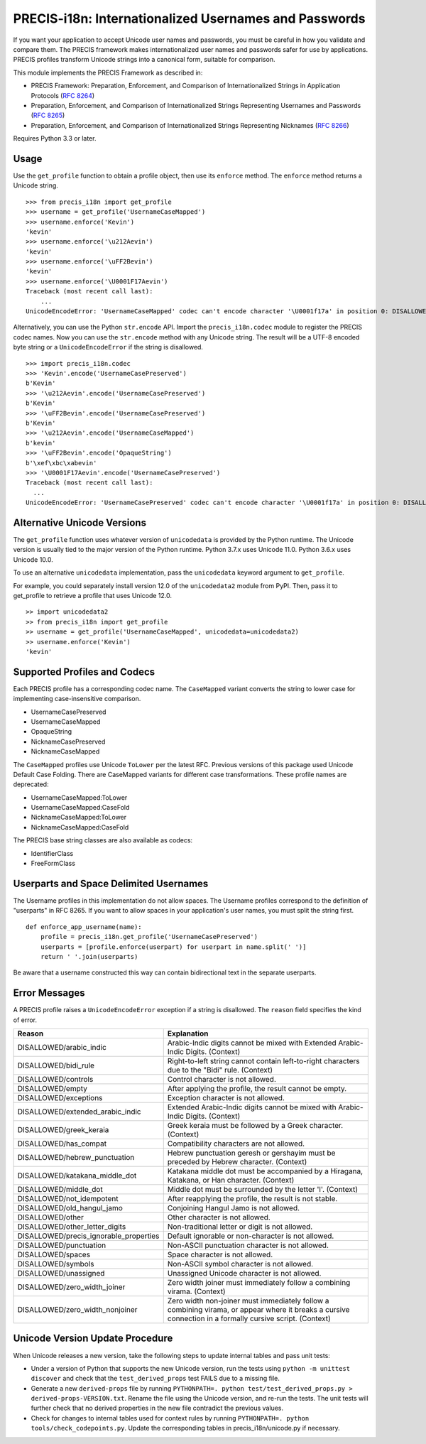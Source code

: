 PRECIS-i18n: Internationalized Usernames and Passwords
======================================================

|MIT licensed| |Build Status| |codecov.io|

If you want your application to accept Unicode user names and passwords,
you must be careful in how you validate and compare them. The PRECIS
framework makes internationalized user names and passwords safer for use
by applications. PRECIS profiles transform Unicode strings into a
canonical form, suitable for comparison.

This module implements the PRECIS Framework as described in:

-  PRECIS Framework: Preparation, Enforcement, and Comparison of
   Internationalized Strings in Application Protocols (`RFC
   8264 <https://tools.ietf.org/html/rfc8264>`__)
-  Preparation, Enforcement, and Comparison of Internationalized Strings
   Representing Usernames and Passwords (`RFC
   8265 <https://tools.ietf.org/html/rfc8265>`__)
-  Preparation, Enforcement, and Comparison of Internationalized Strings
   Representing Nicknames (`RFC
   8266 <https://tools.ietf.org/html/rfc8266>`__)

Requires Python 3.3 or later.

Usage
-----

Use the ``get_profile`` function to obtain a profile object, then use
its ``enforce`` method. The ``enforce`` method returns a Unicode string.

::


    >>> from precis_i18n import get_profile
    >>> username = get_profile('UsernameCaseMapped')
    >>> username.enforce('Kevin')
    'kevin'
    >>> username.enforce('\u212Aevin')
    'kevin'
    >>> username.enforce('\uFF2Bevin')
    'kevin'
    >>> username.enforce('\U0001F17Aevin')
    Traceback (most recent call last):
        ...
    UnicodeEncodeError: 'UsernameCaseMapped' codec can't encode character '\U0001f17a' in position 0: DISALLOWED/symbols

Alternatively, you can use the Python ``str.encode`` API. Import the
``precis_i18n.codec`` module to register the PRECIS codec names. Now you
can use the ``str.encode`` method with any Unicode string. The result
will be a UTF-8 encoded byte string or a ``UnicodeEncodeError`` if the
string is disallowed.

::


    >>> import precis_i18n.codec
    >>> 'Kevin'.encode('UsernameCasePreserved')
    b'Kevin'
    >>> '\u212Aevin'.encode('UsernameCasePreserved')
    b'Kevin'
    >>> '\uFF2Bevin'.encode('UsernameCasePreserved')
    b'Kevin'
    >>> '\u212Aevin'.encode('UsernameCaseMapped')
    b'kevin'
    >>> '\uFF2Bevin'.encode('OpaqueString')
    b'\xef\xbc\xabevin'
    >>> '\U0001F17Aevin'.encode('UsernameCasePreserved')
    Traceback (most recent call last):
      ...
    UnicodeEncodeError: 'UsernameCasePreserved' codec can't encode character '\U0001f17a' in position 0: DISALLOWED/symbols

Alternative Unicode Versions
----------------------------

The ``get_profile`` function uses whatever version of ``unicodedata`` is
provided by the Python runtime. The Unicode version is usually tied to the
major version of the Python runtime. Python 3.7.x uses Unicode 11.0. Python
3.6.x uses Unicode 10.0.

To use an alternative ``unicodedata`` implementation, pass the ``unicodedata``
keyword argument to ``get_profile``.

For example, you could separately install version 12.0 of the
``unicodedata2`` module from PyPI. Then, pass it to get_profile to retrieve a
profile that uses Unicode 12.0.

::

    >> import unicodedata2
    >> from precis_i18n import get_profile
    >> username = get_profile('UsernameCaseMapped', unicodedata=unicodedata2)
    >> username.enforce('Kevin')
    'kevin'

Supported Profiles and Codecs
-----------------------------

Each PRECIS profile has a corresponding codec name. The ``CaseMapped``
variant converts the string to lower case for implementing
case-insensitive comparison.

-  UsernameCasePreserved
-  UsernameCaseMapped
-  OpaqueString
-  NicknameCasePreserved
-  NicknameCaseMapped

The ``CaseMapped`` profiles use Unicode ``ToLower`` per the latest RFC. Previous
versions of this package used Unicode Default Case Folding. There are CaseMapped variants
for different case transformations. These profile names are deprecated:

-  UsernameCaseMapped:ToLower
-  UsernameCaseMapped:CaseFold
-  NicknameCaseMapped:ToLower
-  NicknameCaseMapped:CaseFold

The PRECIS base string classes are also available as codecs:

-  IdentifierClass
-  FreeFormClass

Userparts and Space Delimited Usernames
---------------------------------------

The Username profiles in this implementation do not allow spaces. The Username
profiles correspond to the definition of "userparts" in RFC 8265. If you want to
allow spaces in your application's user names, you must split the string first.

::

    def enforce_app_username(name):
        profile = precis_i18n.get_profile('UsernameCasePreserved')
        userparts = [profile.enforce(userpart) for userpart in name.split(' ')]
        return ' '.join(userparts)

Be aware that a username constructed this way can contain bidirectional text in
the separate userparts.

Error Messages
--------------

A PRECIS profile raises a ``UnicodeEncodeError`` exception if a string
is disallowed. The ``reason`` field specifies the kind of error.

+------------------------------+---------------------------------------------+
| Reason                       | Explanation                                 |
+==============================+=============================================+
| DISALLOWED/arabic\_indic     | Arabic-Indic digits cannot be mixed with    |
|                              | Extended Arabic-Indic Digits. (Context)     |
+------------------------------+---------------------------------------------+
| DISALLOWED/bidi\_rule        | Right-to-left string cannot contain         |
|                              | left-to-right characters due to the "Bidi"  |
|                              | rule. (Context)                             |
+------------------------------+---------------------------------------------+
| DISALLOWED/controls          | Control character is not allowed.           |
+------------------------------+---------------------------------------------+
| DISALLOWED/empty             | After applying the profile, the result      |
|                              | cannot be empty.                            |
+------------------------------+---------------------------------------------+
| DISALLOWED/exceptions        | Exception character is not allowed.         |
+------------------------------+---------------------------------------------+
| DISALLOWED/extended\_arabic\ | Extended Arabic-Indic digits cannot be      |
| _indic                       | mixed with Arabic-Indic Digits. (Context)   |
+------------------------------+---------------------------------------------+
| DISALLOWED/greek\_keraia     | Greek keraia must be followed by a Greek    |
|                              | character. (Context)                        |
+------------------------------+---------------------------------------------+
| DISALLOWED/has\_compat       | Compatibility characters are not allowed.   |
+------------------------------+---------------------------------------------+
| DISALLOWED/hebrew\           | Hebrew punctuation geresh or gershayim must |
| _punctuation                 | be preceded by Hebrew character. (Context)  |
+------------------------------+---------------------------------------------+
| DISALLOWED/katakana\_middle\ | Katakana middle dot must be accompanied by  |
| _dot                         | a Hiragana, Katakana, or Han character.     |
|                              | (Context)                                   |
+------------------------------+---------------------------------------------+
| DISALLOWED/middle\_dot       | Middle dot must be surrounded by the letter |
|                              | 'l'. (Context)                              |
+------------------------------+---------------------------------------------+
| DISALLOWED/not\_idempotent   | After reapplying the profile, the result is |
|                              | not stable.                                 |
+------------------------------+---------------------------------------------+
| DISALLOWED/old\_hangul\_jamo | Conjoining Hangul Jamo is not allowed.      |
+------------------------------+---------------------------------------------+
| DISALLOWED/other             | Other character is not allowed.             |
+------------------------------+---------------------------------------------+
| DISALLOWED/other\_letter\    | Non-traditional letter or digit is not      |
| _digits                      | allowed.                                    |
+------------------------------+---------------------------------------------+
| DISALLOWED/precis\           | Default ignorable or non-character is not   |
| _ignorable\_properties       | allowed.                                    |
+------------------------------+---------------------------------------------+
| DISALLOWED/punctuation       | Non-ASCII punctuation character is not      |
|                              | allowed.                                    |
+------------------------------+---------------------------------------------+
| DISALLOWED/spaces            | Space character is not allowed.             |
+------------------------------+---------------------------------------------+
| DISALLOWED/symbols           | Non-ASCII symbol character is not allowed.  |
+------------------------------+---------------------------------------------+
| DISALLOWED/unassigned        | Unassigned Unicode character is not         |
|                              | allowed.                                    |
+------------------------------+---------------------------------------------+
| DISALLOWED/zero\_width\      | Zero width joiner must immediately follow a |
| _joiner                      | combining virama. (Context)                 |
+------------------------------+---------------------------------------------+
| DISALLOWED/zero\_width\      | Zero width non-joiner must immediately      |
| _nonjoiner                   | follow a combining virama, or appear where  |
|                              | it breaks a cursive connection in a         |
|                              | formally cursive script. (Context)          |
+------------------------------+---------------------------------------------+

Unicode Version Update Procedure
--------------------------------

When Unicode releases a new version, take the following steps to update
internal tables and pass unit tests:

-  Under a version of Python that supports the new Unicode version, run the tests using
   ``python -m unittest discover`` and check that the ``test_derived_props`` test FAILS
   due to a missing file.

-  Generate a new ``derived-props`` file by running ``PYTHONPATH=. python test/test_derived_props.py > derived-props-VERSION.txt``.
   Rename the file using the Unicode version, and re-run the tests. The unit tests will further check
   that no derived properties in the new file contradict the previous values.

-  Check for changes to internal tables used for context rules by running 
   ``PYTHONPATH=. python tools/check_codepoints.py``. Update the corresponding tables in
   precis_i18n/unicode.py if necessary.

.. |MIT licensed| image:: https://img.shields.io/badge/license-MIT-blue.svg
   :target: https://raw.githubusercontent.com/byllyfish/precis_i18n/master/LICENSE.txt
.. |Build Status| image:: https://github.com/byllyfish/precis_i18n/actions/workflows/ci.yml/badge.svg
   :target: https://github.com/byllyfish/precis_i18n/actions/workflows/ci.yml
.. |codecov.io| image:: https://codecov.io/gh/byllyfish/precis_i18n/coverage.svg?branch=master
   :target: https://codecov.io/gh/byllyfish/precis_i18n?branch=master
